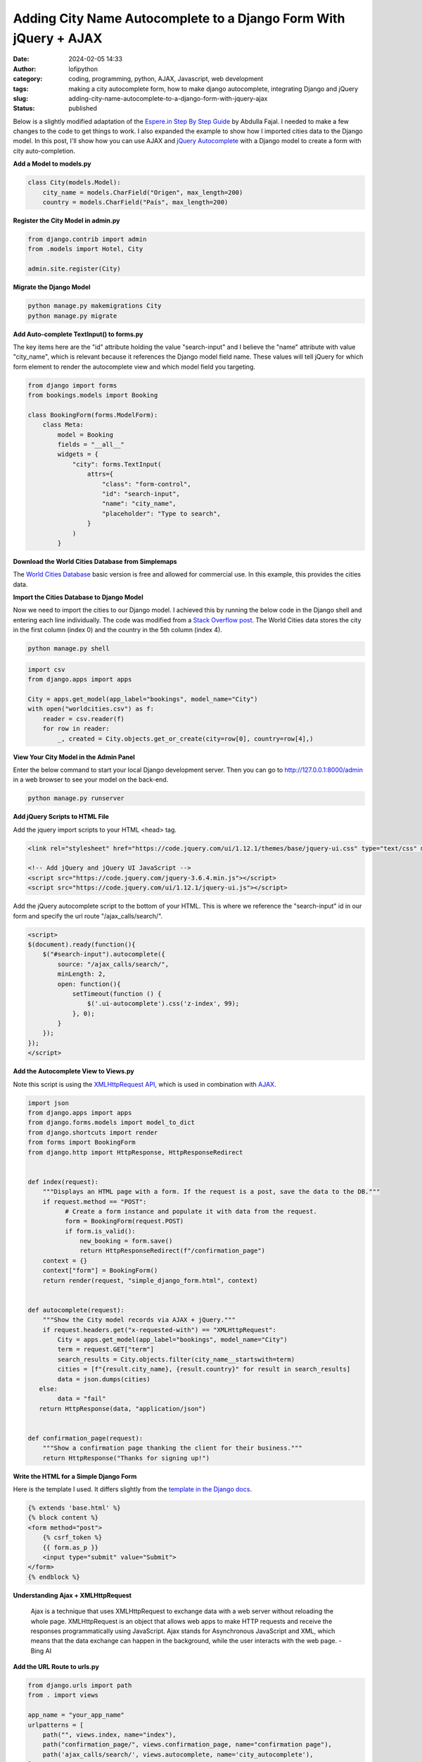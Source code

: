 Adding City Name Autocomplete to a Django Form With jQuery + AJAX
#################################################################
:date: 2024-02-05 14:33
:author: lofipython
:category: coding, programming, python, AJAX, Javascript, web development
:tags: making a city autocomplete form, how to make django autocomplete, integrating Django and jQuery
:slug: adding-city-name-autocomplete-to-a-django-form-with-jquery-ajax
:status: published

Below is a slightly modified adaptation of the `Espere.in Step By Step Guide <https://espere.in/Enhance-Your-Django-App:-Step-by-Step-Guide-to-Implementing-Autocomplete-Search-with-jQuery/>`__
by Abdulla Fajal. I needed to make a few changes to the code to get things to work.
I also expanded the example to show how I imported cities data to the Django model.
In this post, I'll show how you can use AJAX and `jQuery Autocomplete <https://jqueryui.com/autocomplete/>`__
with a Django model to create a form with city auto-completion.


**Add a Model to models.py**

.. code-block:: python

    class City(models.Model):
        city_name = models.CharField("Origen", max_length=200)
        country = models.CharField("País", max_length=200)



**Register the City Model in admin.py**

.. code-block:: python

    from django.contrib import admin
    from .models import Hotel, City

    admin.site.register(City)


**Migrate the Django Model**

.. code:: console

   python manage.py makemigrations City
   python manage.py migrate


**Add Auto-complete TextInput() to forms.py**

The key items here are the "id" attribute holding the value "search-input" and
I believe the "name" attribute with value "city_name", which is relevant because
it references the Django model field name. These values will tell jQuery for which
form element to render the autocomplete view and which model field you targeting.

.. code-block:: python

       from django import forms
       from bookings.models import Booking

       class BookingForm(forms.ModelForm):
           class Meta:
               model = Booking
               fields = "__all__"
               widgets = {
                   "city": forms.TextInput(
                       attrs={
                           "class": "form-control",
                           "id": "search-input",
                           "name": "city_name",
                           "placeholder": "Type to search",
                       }
                   )
               }


**Download the World Cities Database from Simplemaps**

The `World Cities Database <https://simplemaps.com/data/world-cities>`__ basic version
is free and allowed for commercial use. In this example, this provides the cities data.

**Import the Cities Database to Django Model**

Now we need to import the cities to our Django model. I achieved this by running
the below code in the Django shell and entering each line individually. The code was
modified from a `Stack Overflow post <https://stackoverflow.com/questions/2459979/how-to-import-csv-data-into-django-models>`__.
The World Cities data stores the city in the first column (index 0) and the country
in the 5th column (index 4).

.. code:: console

   python manage.py shell


.. code-block:: python

  import csv
  from django.apps import apps

  City = apps.get_model(app_label="bookings", model_name="City")
  with open("worldcities.csv") as f:
      reader = csv.reader(f)
      for row in reader:
          _, created = City.objects.get_or_create(city=row[0], country=row[4],)


.. image:: {static}/images/djangoshell.png
  :alt: running Python in the Django shell


**View Your City Model in the Admin Panel**

Enter the below command to start your local Django development server. Then you
can go to http://127.0.0.1:8000/admin in a web browser to see your model on the back-end.

.. code:: console

   python manage.py runserver


**Add jQuery Scripts to HTML File**

Add the jquery import scripts to your HTML <head> tag.

.. code-block:: javascript

  <link rel="stylesheet" href="https://code.jquery.com/ui/1.12.1/themes/base/jquery-ui.css" type="text/css" media="all" />

  <!-- Add jQuery and jQuery UI JavaScript -->
  <script src="https://code.jquery.com/jquery-3.6.4.min.js"></script>
  <script src="https://code.jquery.com/ui/1.12.1/jquery-ui.js"></script>


Add the jQuery autocomplete script to the bottom of your HTML. This is where we
reference the "search-input" id in our form and specify the url route "/ajax_calls/search/".

.. code-block:: javascript

  <script>
  $(document).ready(function(){
      $("#search-input").autocomplete({
          source: "/ajax_calls/search/",
          minLength: 2,
          open: function(){
              setTimeout(function () {
                  $('.ui-autocomplete').css('z-index', 99);
              }, 0);
          }
      });
  });
  </script>


**Add the Autocomplete View to Views.py**

Note this script is using the `XMLHttpRequest API <https://developer.mozilla.org/en-US/docs/Web/API/XMLHttpRequest>`__,
which is used in combination with `AJAX <https://en.wikipedia.org/wiki/Ajax_(programming)>`__.

.. code-block:: python

    import json
    from django.apps import apps
    from django.forms.models import model_to_dict
    from django.shortcuts import render
    from forms import BookingForm
    from django.http import HttpResponse, HttpResponseRedirect


    def index(request):
        """Displays an HTML page with a form. If the request is a post, save the data to the DB."""
        if request.method == "POST":
              # Create a form instance and populate it with data from the request.
              form = BookingForm(request.POST)
              if form.is_valid():
                  new_booking = form.save()
                  return HttpResponseRedirect(f"/confirmation_page")
        context = {}
        context["form"] = BookingForm()
        return render(request, "simple_django_form.html", context)


    def autocomplete(request):
        """Show the City model records via AJAX + jQuery."""
        if request.headers.get("x-requested-with") == "XMLHttpRequest":
            City = apps.get_model(app_label="bookings", model_name="City")
            term = request.GET["term"]
            search_results = City.objects.filter(city_name__startswith=term)
            cities = [f"{result.city_name}, {result.country}" for result in search_results]
            data = json.dumps(cities)
       else:
            data = "fail"
       return HttpResponse(data, "application/json")


    def confirmation_page(request):
        """Show a confirmation page thanking the client for their business."""
        return HttpResponse("Thanks for signing up!")


**Write the HTML for a Simple Django Form**

Here is the template I used. It differs slightly from the `template in the Django docs <https://docs.djangoproject.com/en/5.0/topics/forms/#the-template>`__.

.. code-block:: javascript

    {% extends 'base.html' %}
    {% block content %}
    <form method="post">
        {% csrf_token %}
        {{ form.as_p }}
        <input type="submit" value="Submit">
    </form>
    {% endblock %}


**Understanding Ajax + XMLHttpRequest**

  Ajax is a technique that uses XMLHttpRequest to exchange data with a web server
  without reloading the whole page. XMLHttpRequest is an object that allows web apps
  to make HTTP requests and receive the responses programmatically using JavaScript.
  Ajax stands for Asynchronous JavaScript and XML,  which means that the data exchange
  can happen in the background, while the user interacts with the web page.
  - Bing AI

**Add the URL Route to urls.py**

.. code-block:: python

    from django.urls import path
    from . import views

    app_name = "your_app_name"
    urlpatterns = [
        path("", views.index, name="index"),
        path("confirmation_page/", views.confirmation_page, name="confirmation page"),
        path('ajax_calls/search/', views.autocomplete, name='city_autocomplete'),
    ]


**Voila! The City Autocomplete View**

.. image:: {static}/images/jQueryautocomplete.png
  :alt: adding autocomplete to a Django form with jQuery


Note: to achieve the appearance of the form text box and autocomplete dropdown, I installed
the `django-bootstrap-v5 python module <https://django-bootstrap-v5.readthedocs.io/en/latest/>`__

This felt very rewarding to see once it was working. I stretched my abilities
outside of coding only in Python to achieve this functionality in my website.
Someday I would like to be an experienced Javascript developer also. `jQuery <https://api.jquery.com/>`__ has
been a staple in web development for many years. Auto-complete is just one of the features
that this core Javascript library enables. I am definitely intrigued to explore jQuery further.

Want to read more about Django? Check out my
`notes on Django here <https://lofipython.com/first-impressions-and-key-concepts-of-the-django-python-web-framework>`__.
